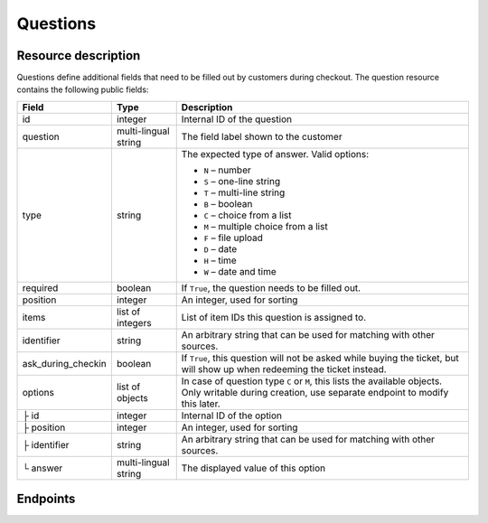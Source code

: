 .. spelling:: checkin

.. _rest-questions:

Questions
=========

Resource description
--------------------

Questions define additional fields that need to be filled out by customers during checkout.
The question resource contains the following public fields:

.. rst-class:: rest-resource-table

===================================== ========================== =======================================================
Field                                 Type                       Description
===================================== ========================== =======================================================
id                                    integer                    Internal ID of the question
question                              multi-lingual string       The field label shown to the customer
type                                  string                     The expected type of answer. Valid options:

                                                                 * ``N`` – number
                                                                 * ``S`` – one-line string
                                                                 * ``T`` – multi-line string
                                                                 * ``B`` – boolean
                                                                 * ``C`` – choice from a list
                                                                 * ``M`` – multiple choice from a list
                                                                 * ``F`` – file upload
                                                                 * ``D`` – date
                                                                 * ``H`` – time
                                                                 * ``W`` – date and time
required                              boolean                    If ``True``, the question needs to be filled out.
position                              integer                    An integer, used for sorting
items                                 list of integers           List of item IDs this question is assigned to.
identifier                            string                     An arbitrary string that can be used for matching with
                                                                 other sources.
ask_during_checkin                    boolean                    If ``True``, this question will not be asked while
                                                                 buying the ticket, but will show up when redeeming
                                                                 the ticket instead.
options                               list of objects            In case of question type ``C`` or ``M``, this lists the
                                                                 available objects. Only writable during creation,
                                                                 use separate endpoint to modify this later.
├ id                                  integer                    Internal ID of the option
├ position                            integer                    An integer, used for sorting
├ identifier                          string                     An arbitrary string that can be used for matching with
                                                                 other sources.
└ answer                              multi-lingual string       The displayed value of this option
===================================== ========================== =======================================================

.. versionchanged:: 1.12

  The values ``D``, ``H``, and ``W`` for the field ``type`` are now allowed and the ``ask_during_checkin`` field has
  been added.

.. versionchanged:: 1.14

  Write methods have been added. The attribute ``identifier`` has been added to both the resource itself and the
  options resource. The ``position`` attribute has been added to the options resource.

Endpoints
---------

.. versionchanged:: 1.15

   The questions endpoint has been extended by the filter queries ``ask_during_checkin``, ``requred``, and
   ``identifier``.

.. http:get:: /api/v1/organizers/(organizer)/events/(event)/questions/

   Returns a list of all questions within a given event.

   **Example request**:

   .. sourcecode:: http

      GET /api/v1/organizers/bigevents/events/sampleconf/questions/ HTTP/1.1
      Host: pretix.eu
      Accept: application/json, text/javascript

   **Example response**:

   .. sourcecode:: http

      HTTP/1.1 200 OK
      Vary: Accept
      Content-Type: application/json

      {
        "count": 1,
        "next": null,
        "previous": null,
        "results": [
          {
            "id": 1,
            "question": {"en": "T-Shirt size"},
            "type": "C",
            "required": false,
            "items": [1, 2],
            "position": 1,
            "identifier": "WY3TP9SL",
            "ask_during_checkin": false,
            "options": [
              {
                "id": 1,
                "identifier": "LVETRWVU",
                "position": 0,
                "answer": {"en": "S"}
              },
              {
                "id": 2,
                "identifier": "DFEMJWMJ",
                "position": 1,
                "answer": {"en": "M"}
              },
              {
                "id": 3,
                "identifier": "W9AH7RDE",
                "position": 2,
                "answer": {"en": "L"}
              }
            ]
          }
        ]
      }

   :query integer page: The page number in case of a multi-page result set, default is 1
   :query string ordering: Manually set the ordering of results. Valid fields to be used are ``id`` and ``position``.
                           Default: ``position``
   :query string identifier: Only return questions with the given identifier string
   :query boolean ask_during_checkin: Only return questions that are or are not to be asked during check-in
   :query boolean required: Only return questions that are or are not required to fill in
   :param organizer: The ``slug`` field of the organizer to fetch
   :param event: The ``slug`` field of the event to fetch
   :statuscode 200: no error
   :statuscode 401: Authentication failure
   :statuscode 403: The requested organizer/event does not exist **or** you have no permission to view this resource.

.. http:get:: /api/v1/organizers/(organizer)/events/(event)/questions/(id)/

   Returns information on one question, identified by its ID.

   **Example request**:

   .. sourcecode:: http

      GET /api/v1/organizers/bigevents/events/sampleconf/questions/1/ HTTP/1.1
      Host: pretix.eu
      Accept: application/json, text/javascript

   **Example response**:

   .. sourcecode:: http

      HTTP/1.1 200 OK
      Vary: Accept
      Content-Type: application/json

      {
        "id": 1,
        "question": {"en": "T-Shirt size"},
        "type": "C",
        "required": false,
        "items": [1, 2],
        "position": 1,
        "identifier": "WY3TP9SL",
        "ask_during_checkin": false,
        "options": [
          {
            "id": 1,
            "identifier": "LVETRWVU",
            "position": 1,
            "answer": {"en": "S"}
          },
          {
            "id": 2,
            "identifier": "DFEMJWMJ",
            "position": 2,
            "answer": {"en": "M"}
          },
          {
            "id": 3,
            "identifier": "W9AH7RDE",
            "position": 3,
            "answer": {"en": "L"}
          }
        ]
      }

   :param organizer: The ``slug`` field of the organizer to fetch
   :param event: The ``slug`` field of the event to fetch
   :param id: The ``id`` field of the question to fetch
   :statuscode 200: no error
   :statuscode 401: Authentication failure
   :statuscode 403: The requested organizer/event does not exist **or** you have no permission to view this resource.

.. http:post:: /api/v1/organizers/(organizer)/events/(event)/questions/

   Creates a new question

   **Example request**:

   .. sourcecode:: http

      POST /api/v1/organizers/bigevents/events/sampleconf/questions/ HTTP/1.1
      Host: pretix.eu
      Accept: application/json, text/javascript
      Content: application/json

      {
        "question": {"en": "T-Shirt size"},
        "type": "C",
        "required": false,
        "items": [1, 2],
        "position": 1,
        "ask_during_checkin": false,
        "options": [
          {
            "answer": {"en": "S"}
          },
          {
            "answer": {"en": "M"}
          },
          {
            "answer": {"en": "L"}
          }
        ]
      }

   **Example response**:

   .. sourcecode:: http

      HTTP/1.1 201 Created
      Vary: Accept
      Content-Type: application/json


      {
        "id": 1,
        "question": {"en": "T-Shirt size"},
        "type": "C",
        "required": false,
        "items": [1, 2],
        "position": 1,
        "identifier": "WY3TP9SL",
        "ask_during_checkin": false,
        "options": [
          {
            "id": 1,
            "identifier": "LVETRWVU",
            "position": 1,
            "answer": {"en": "S"}
          },
          {
            "id": 2,
            "identifier": "DFEMJWMJ",
            "position": 2,
            "answer": {"en": "M"}
          },
          {
            "id": 3,
            "identifier": "W9AH7RDE",
            "position": 3,
            "answer": {"en": "L"}
          }
        ]
      }

   :param organizer: The ``slug`` field of the organizer of the event to create an item for
   :param event: The ``slug`` field of the event to create an item for
   :statuscode 201: no error
   :statuscode 400: The item could not be created due to invalid submitted data.
   :statuscode 401: Authentication failure
   :statuscode 403: The requested organizer/event does not exist **or** you have no permission to create this resource.

.. http:patch:: /api/v1/organizers/(organizer)/events/(event)/questions/(id)/

   Update a question. You can also use ``PUT`` instead of ``PATCH``. With ``PUT``, you have to provide all fields of
   the resource, other fields will be reset to default. With ``PATCH``, you only need to provide the fields that you
   want to change.

   You can change all fields of the resource except the ``options`` field. If
   you need to update/delete options please use the nested dedicated endpoints.

   **Example request**:

   .. sourcecode:: http

      PATCH /api/v1/organizers/bigevents/events/sampleconf/items/1/ HTTP/1.1
      Host: pretix.eu
      Accept: application/json, text/javascript
      Content-Type: application/json
      Content-Length: 94

      {
        "position": 2
      }

   **Example response**:

   .. sourcecode:: http

      HTTP/1.1 200 OK
      Vary: Accept
      Content-Type: application/json

      {
        "id": 1,
        "question": {"en": "T-Shirt size"},
        "type": "C",
        "required": false,
        "items": [1, 2],
        "position": 2,
        "identifier": "WY3TP9SL",
        "ask_during_checkin": false,
        "options": [
          {
            "id": 1,
            "identifier": "LVETRWVU",
            "position": 1,
            "answer": {"en": "S"}
          },
          {
            "id": 2,
            "identifier": "DFEMJWMJ",
            "position": 2,
            "answer": {"en": "M"}
          },
          {
            "id": 3,
            "identifier": "W9AH7RDE",
            "position": 3,
            "answer": {"en": "L"}
          }
        ]
      }

   :param organizer: The ``slug`` field of the organizer to modify
   :param event: The ``slug`` field of the event to modify
   :param id: The ``id`` field of the question to modify
   :statuscode 200: no error
   :statuscode 400: The item could not be modified due to invalid submitted data
   :statuscode 401: Authentication failure
   :statuscode 403: The requested organizer/event does not exist **or** you have no permission to change this resource.

.. http:delete:: /api/v1/organizers/(organizer)/events/(event)/questions/(id)/

   Delete a question.

   **Example request**:

   .. sourcecode:: http

      DELETE /api/v1/organizers/bigevents/events/sampleconf/items/1/ HTTP/1.1
      Host: pretix.eu
      Accept: application/json, text/javascript

   **Example response**:

   .. sourcecode:: http

      HTTP/1.1 204 No Content
      Vary: Accept

   :param organizer: The ``slug`` field of the organizer to modify
   :param event: The ``slug`` field of the event to modify
   :param id: The ``id`` field of the item to delete
   :statuscode 204: no error
   :statuscode 401: Authentication failure
   :statuscode 403: The requested organizer/event does not exist **or** you have no permission to delete this resource.
